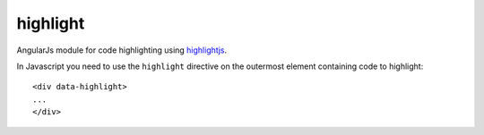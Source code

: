 .. _jsapi-code:

.. highlight:: python

highlight
================

AngularJs module for code highlighting using highlightjs_.

.. highlight:: html

In Javascript you need to use the ``highlight`` directive on the outermost
element containing code to highlight::

    <div data-highlight>
    ...
    </div>


.. _highlightjs: https://highlightjs.org/
